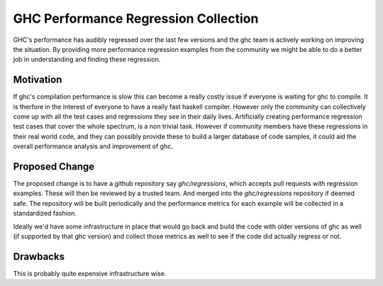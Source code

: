 .. proposal-number:: Leave blank. This will be filled in when the proposal is
                     accepted.

.. trac-ticket:: Leave blank. This will eventually be filled with the Trac
                 ticket number which will track the progress of the
                 implementation of the feature.

.. implemented:: Leave blank. This will be filled in with the first GHC version which
                 implements the described feature.

.. highlight:: haskell

GHC Performance Regression Collection
=======================================

GHC's performance has audibly regressed over the last few versions and the
ghc team is actively working on improving the situation.  By providing
more performance regression examples from the community we might be able
to do a better job in understanding and finding these regression.

Motivation
----------

If ghc's compilation performance is slow this can become a really costly
issue if everyone is waiting for ghc to compile. It is therfore in the
interest of everyone to have a really fast haskell compiler.  However
only the community can collectively come up with all the test cases and
regressions they see in their daily lives.  Artificially creating
performance regression test cases that cover the whole spectrum, is a
non trivial task.  However if community members have these regressions
in their real world code, and they can possibly provide these to build
a larger database of code samples, it could aid the overall performance
analysis and improvement of ghc.

Proposed Change
---------------

The proposed change is to have a github repository say `ghc/regressions`,
which accepts pull requests with regression examples.  These will then be
reviewed by a trusted team. And merged into the `ghc/regressions` repository
if deemed safe. The repository will be built periodically and the
performance metrics for each example will be collected in a standardized
fashion.

Ideally we'd have some infrastructure in place that would go back and build
the code with older versions of ghc as well (if supported by that ghc version)
and collect those metrics as well to see if the code did actually regress
or not.

Drawbacks
---------

This is probably quite expensive infrastructure wise.
